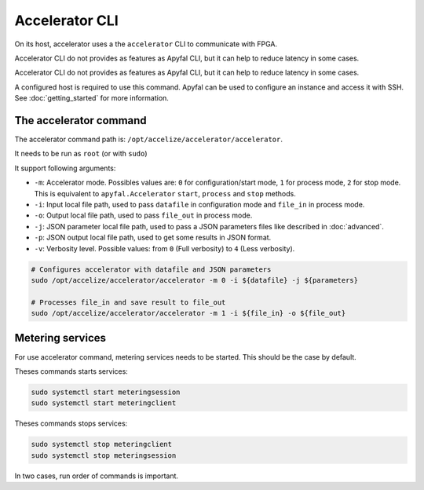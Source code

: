Accelerator CLI
===============

On its host, accelerator uses a the ``accelerator`` CLI to communicate with FPGA.

Accelerator CLI do not provides as features as Apyfal CLI, but it can help to reduce latency in some cases.

Accelerator CLI do not provides as features as Apyfal CLI, but it can help to reduce latency in some cases.

A configured host is required to use this command. Apyfal can be used to configure an instance and access it with SSH.
See :doc:`getting_started` for more information.

The accelerator command
-----------------------

The accelerator command path is: ``/opt/accelize/accelerator/accelerator``.

It needs to be run as ``root`` (or with ``sudo``)

It support following arguments:

- ``-m``: Accelerator mode. Possibles values are:
  ``0`` for configuration/start mode, ``1`` for process mode, ``2`` for stop mode.
  This is equivalent to ``apyfal.Accelerator`` ``start``, ``process`` and ``stop`` methods.
- ``-i``: Input local file path, used to pass ``datafile`` in configuration mode and ``file_in`` in process mode.
- ``-o``: Output local file path, used to pass ``file_out`` in process mode.
- ``-j``: JSON parameter local file path, used to pass a JSON parameters files like described in :doc:`advanced`.
- ``-p``: JSON output local file path, used to get some results in JSON format.
- ``-v``: Verbosity level. Possible values: from ``0`` (Full verbosity) to ``4`` (Less verbosity).

.. code-block:: bash

    # Configures accelerator with datafile and JSON parameters
    sudo /opt/accelize/accelerator/accelerator -m 0 -i ${datafile} -j ${parameters}

    # Processes file_in and save result to file_out
    sudo /opt/accelize/accelerator/accelerator -m 1 -i ${file_in} -o ${file_out}

Metering services
-----------------

For use accelerator command, metering services needs to be started. This should be the case by default.

Theses commands starts services:

.. code-block:: bash

    sudo systemctl start meteringsession
    sudo systemctl start meteringclient

Theses commands stops services:

.. code-block:: bash

    sudo systemctl stop meteringclient
    sudo systemctl stop meteringsession

In two cases, run order of commands is important.
